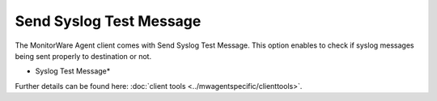 Send Syslog Test Message
========================

The MonitorWare Agent client comes with Send Syslog Test Message. This option
enables to check if syslog messages being sent properly to destination or not.


.. image:: ../images/sendsyslogtestmessage-connection-udp.png
   :width: 80%

* Syslog Test Message*


Further details can be found here: :doc:`client tools <../mwagentspecific/clienttools>`.
